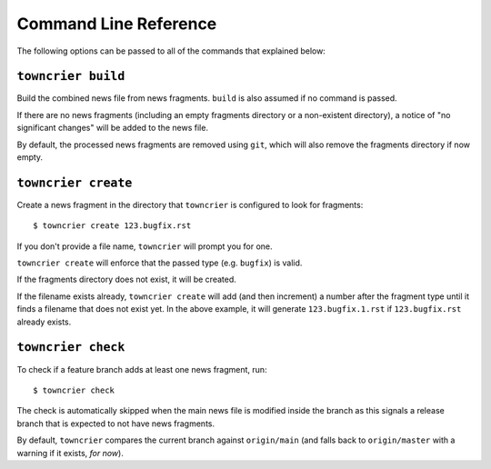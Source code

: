 Command Line Reference
======================

The following options can be passed to all of the commands that explained below:

.. option:: --config FILE_PATH

   Pass a custom config file at ``FILE_PATH``.

   Default: ``towncrier.toml`` or ``pyproject.toml`` file.
   If both files exist, the first will take precedence

.. option:: --dir PATH

   The command is executed relative to ``PATH``.
   For instance with the default config news fragments are checked and added in ``PATH/newsfragments`` and the news file is built in ``PATH/NEWS.rst``.

   Default: current directory.


``towncrier build``
-------------------

Build the combined news file from news fragments.
``build`` is also assumed if no command is passed.

If there are no news fragments (including an empty fragments directory or a
non-existent directory), a notice of "no significant changes" will be added to
the news file.

By default, the processed news fragments are removed using ``git``, which will
also remove the fragments directory if now empty.

.. option:: --draft

   Only render news fragments to standard output.
   Don't write to files, don't check versions.
   Only renders the news fragments **without** the surrounding template.

.. option:: --name NAME

   Use `NAME` as project name in the news file.
   Can be configured.

.. option:: --version VERSION

   Use ``VERSION`` in the rendered news file.
   Can be configured or guessed (default).

   This option requires the ``build`` command to be explicitly passed.

.. option:: --date DATE

   The date in `ISO format <https://xkcd.com/1179/>`_ to use in the news file.

   Default: today's date

.. option:: --yes

   Do not ask for confirmations.
   Useful for automated tasks.

.. option:: --keep

   Don't delete news fragments after the build and don't ask for confirmation whether to delete or keep the fragments.


``towncrier create``
--------------------

Create a news fragment in the directory that ``towncrier`` is configured to look for fragments::

   $ towncrier create 123.bugfix.rst

If you don't provide a file name, ``towncrier`` will prompt you for one.

``towncrier create`` will enforce that the passed type (e.g. ``bugfix``) is valid.

If the fragments directory does not exist, it will be created.

If the filename exists already, ``towncrier create`` will add (and then increment) a number after the fragment type until it finds a filename that does not exist yet.
In the above example, it will generate ``123.bugfix.1.rst`` if ``123.bugfix.rst`` already exists.

.. option:: --content, -c CONTENT

   A string to use for content.
   Default: an instructive placeholder.

.. option:: --edit / --no-edit

   Whether to start ``$EDITOR`` to edit the news fragment right away.
   Default: ``$EDITOR`` will be started unless you also provided content.


``towncrier check``
-------------------

To check if a feature branch adds at least one news fragment, run::

   $ towncrier check

The check is automatically skipped when the main news file is modified inside the branch as this signals a release branch that is expected to not have news fragments.

By default, ``towncrier`` compares the current branch against ``origin/main`` (and falls back to ``origin/master`` with a warning if it exists, *for now*).

.. option:: --compare-with REMOTE-BRANCH

   Use ``REMOTE-BRANCH`` instead of ``origin/main``::

      $ towncrier check --compare-with origin/trunk
